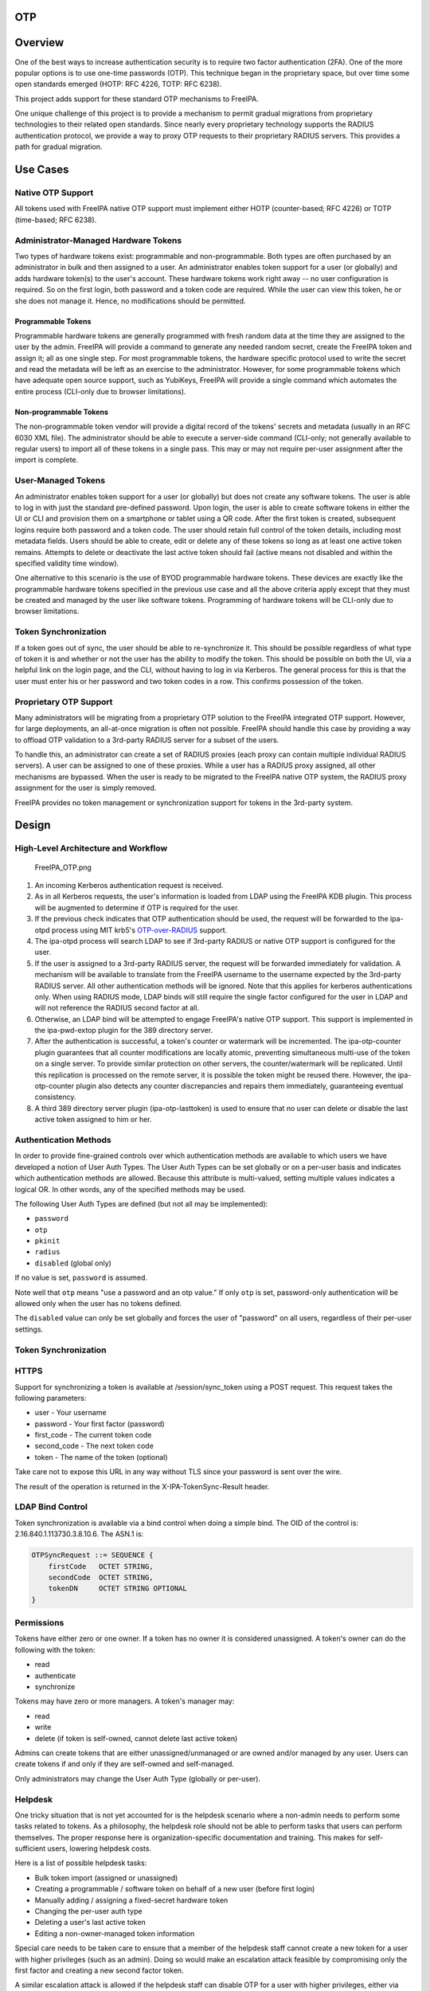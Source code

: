 OTP
===

Overview
========

One of the best ways to increase authentication security is to require
two factor authentication (2FA). One of the more popular options is to
use one-time passwords (OTP). This technique began in the proprietary
space, but over time some open standards emerged (HOTP: RFC 4226, TOTP:
RFC 6238).

This project adds support for these standard OTP mechanisms to FreeIPA.

One unique challenge of this project is to provide a mechanism to permit
gradual migrations from proprietary technologies to their related open
standards. Since nearly every proprietary technology supports the RADIUS
authentication protocol, we provide a way to proxy OTP requests to their
proprietary RADIUS servers. This provides a path for gradual migration.



Use Cases
=========



Native OTP Support
------------------

All tokens used with FreeIPA native OTP support must implement either
HOTP (counter-based; RFC 4226) or TOTP (time-based; RFC 6238).



Administrator-Managed Hardware Tokens
----------------------------------------------------------------------------------------------

Two types of hardware tokens exist: programmable and non-programmable.
Both types are often purchased by an administrator in bulk and then
assigned to a user. An administrator enables token support for a user
(or globally) and adds hardware token(s) to the user's account. These
hardware tokens work right away -- no user configuration is required. So
on the first login, both password and a token code are required. While
the user can view this token, he or she does not manage it. Hence, no
modifications should be permitted.



Programmable Tokens
^^^^^^^^^^^^^^^^^^^

|Programmable_Tokens.png| Programmable hardware tokens are generally
programmed with fresh random data at the time they are assigned to the
user by the admin. FreeIPA will provide a command to generate any needed
random secret, create the FreeIPA token and assign it; all as one single
step. For most programmable tokens, the hardware specific protocol used
to write the secret and read the metadata will be left as an exercise to
the administrator. However, for some programmable tokens which have
adequate open source support, such as YubiKeys, FreeIPA will provide a
single command which automates the entire process (CLI-only due to
browser limitations).



Non-programmable Tokens
^^^^^^^^^^^^^^^^^^^^^^^

|Non-Programmable_Tokens.png| The non-programmable token vendor will
provide a digital record of the tokens' secrets and metadata (usually in
an RFC 6030 XML file). The administrator should be able to execute a
server-side command (CLI-only; not generally available to regular users)
to import all of these tokens in a single pass. This may or may not
require per-user assignment after the import is complete.



User-Managed Tokens
----------------------------------------------------------------------------------------------

An administrator enables token support for a user (or globally) but does
not create any software tokens. The user is able to log in with just the
standard pre-defined password. Upon login, the user is able to create
software tokens in either the UI or CLI and provision them on a
smartphone or tablet using a QR code. After the first token is created,
subsequent logins require both password and a token code. The user
should retain full control of the token details, including most metadata
fields. Users should be able to create, edit or delete any of these
tokens so long as at least one active token remains. Attempts to delete
or deactivate the last active token should fail (active means not
disabled and within the specified validity time window).

One alternative to this scenario is the use of BYOD programmable
hardware tokens. These devices are exactly like the programmable
hardware tokens specified in the previous use case and all the above
criteria apply except that they must be created and managed by the user
like software tokens. Programming of hardware tokens will be CLI-only
due to browser limitations.



Token Synchronization
----------------------------------------------------------------------------------------------

If a token goes out of sync, the user should be able to re-synchronize
it. This should be possible regardless of what type of token it is and
whether or not the user has the ability to modify the token. This should
be possible on both the UI, via a helpful link on the login page, and
the CLI, without having to log in via Kerberos. The general process for
this is that the user must enter his or her password and two token codes
in a row. This confirms possession of the token.



Proprietary OTP Support
-----------------------

Many administrators will be migrating from a proprietary OTP solution to
the FreeIPA integrated OTP support. However, for large deployments, an
all-at-once migration is often not possible. FreeIPA should handle this
case by providing a way to offload OTP validation to a 3rd-party RADIUS
server for a subset of the users.

To handle this, an administrator can create a set of RADIUS proxies
(each proxy can contain multiple individual RADIUS servers). A user can
be assigned to one of these proxies. While a user has a RADIUS proxy
assigned, all other mechanisms are bypassed. When the user is ready to
be migrated to the FreeIPA native OTP system, the RADIUS proxy
assignment for the user is simply removed.

FreeIPA provides no token management or synchronization support for
tokens in the 3rd-party system.

Design
======



High-Level Architecture and Workflow
------------------------------------

.. figure:: FreeIPA_OTP.png
   :alt: FreeIPA_OTP.png
   :width: 500px

   FreeIPA_OTP.png

#. An incoming Kerberos authentication request is received.
#. As in all Kerberos requests, the user's information is loaded from
   LDAP using the FreeIPA KDB plugin. This process will be augmented to
   determine if OTP is required for the user.
#. If the previous check indicates that OTP authentication should be
   used, the request will be forwarded to the ipa-otpd process using MIT
   krb5's
   `OTP-over-RADIUS <http://k5wiki.kerberos.org/wiki/Projects/OTPOverRADIUS>`__
   support.
#. The ipa-otpd process will search LDAP to see if 3rd-party RADIUS or
   native OTP support is configured for the user.
#. If the user is assigned to a 3rd-party RADIUS server, the request
   will be forwarded immediately for validation. A mechanism will be
   available to translate from the FreeIPA username to the username
   expected by the 3rd-party RADIUS server. All other authentication
   methods will be ignored. Note that this applies for kerberos
   authentications only. When using RADIUS mode, LDAP binds will still
   require the single factor configured for the user in LDAP and will
   not reference the RADIUS second factor at all.
#. Otherwise, an LDAP bind will be attempted to engage FreeIPA's native
   OTP support. This support is implemented in the ipa-pwd-extop plugin
   for the 389 directory server.
#. After the authentication is successful, a token's counter or
   watermark will be incremented. The ipa-otp-counter plugin guarantees
   that all counter modifications are locally atomic, preventing
   simultaneous multi-use of the token on a single server. To provide
   similar protection on other servers, the counter/watermark will be
   replicated. Until this replication is processed on the remote server,
   it is possible the token might be reused there. However, the
   ipa-otp-counter plugin also detects any counter discrepancies and
   repairs them immediately, guaranteeing eventual consistency.
#. A third 389 directory server plugin (ipa-otp-lasttoken) is used to
   ensure that no user can delete or disable the last active token
   assigned to him or her.



Authentication Methods
----------------------

In order to provide fine-grained controls over which authentication
methods are available to which users we have developed a notion of User
Auth Types. The User Auth Types can be set globally or on a per-user
basis and indicates which authentication methods are allowed. Because
this attribute is multi-valued, setting multiple values indicates a
logical OR. In other words, any of the specified methods may be used.

The following User Auth Types are defined (but not all may be
implemented):

-  ``password``
-  ``otp``
-  ``pkinit``
-  ``radius``
-  ``disabled`` (global only)

If no value is set, ``password`` is assumed.

Note well that ``otp`` means "use a password and an otp value." If only
``otp`` is set, password-only authentication will be allowed only when
the user has no tokens defined.

The ``disabled`` value can only be set globally and forces the user of
"password" on all users, regardless of their per-user settings.



Token Synchronization
---------------------

HTTPS
----------------------------------------------------------------------------------------------

Support for synchronizing a token is available at /session/sync_token
using a POST request. This request takes the following parameters:

-  user - Your username
-  password - Your first factor (password)
-  first_code - The current token code
-  second_code - The next token code
-  token - The name of the token (optional)

Take care not to expose this URL in any way without TLS since your
password is sent over the wire.

The result of the operation is returned in the X-IPA-TokenSync-Result
header.



LDAP Bind Control
----------------------------------------------------------------------------------------------

Token synchronization is available via a bind control when doing a
simple bind. The OID of the control is: 2.16.840.1.113730.3.8.10.6. The
ASN.1 is:

.. code-block:: text

   OTPSyncRequest ::= SEQUENCE {
       firstCode   OCTET STRING,
       secondCode  OCTET STRING,
       tokenDN     OCTET STRING OPTIONAL
   }

Permissions
-----------

Tokens have either zero or one owner. If a token has no owner it is
considered unassigned. A token's owner can do the following with the
token:

-  read
-  authenticate
-  synchronize

Tokens may have zero or more managers. A token's manager may:

-  read
-  write
-  delete (if token is self-owned, cannot delete last active token)

Admins can create tokens that are either unassigned/unmanaged or are
owned and/or managed by any user. Users can create tokens if and only if
they are self-owned and self-managed.

Only administrators may change the User Auth Type (globally or
per-user).

Helpdesk
----------------------------------------------------------------------------------------------

One tricky situation that is not yet accounted for is the helpdesk
scenario where a non-admin needs to perform some tasks related to
tokens. As a philosophy, the helpdesk role should not be able to perform
tasks that users can perform themselves. The proper response here is
organization-specific documentation and training. This makes for
self-sufficient users, lowering helpdesk costs.

Here is a list of possible helpdesk tasks:

-  Bulk token import (assigned or unassigned)
-  Creating a programmable / software token on behalf of a new user
   (before first login)
-  Manually adding / assigning a fixed-secret hardware token
-  Changing the per-user auth type
-  Deleting a user's last active token
-  Editing a non-owner-managed token information

Special care needs to be taken care to ensure that a member of the
helpdesk staff cannot create a new token for a user with higher
privileges (such as an admin). Doing so would make an escalation attack
feasible by compromising only the first factor and creating a new second
factor token.

A similar escalation attack is allowed if the helpdesk staff can disable
OTP for a user with higher privileges, either via deleting the user's
last active token or by changing the per-user auth type.

Implementation
==============

Mixing the "password" and "otp" user auth types should not be used. It
currently works in LDAP, allowing either password or password+otp login.
However, it is not currently supported in krb5 where "otp" will be
forced. Support for mixed mode Kerberos authentication is in progress.

FAST support is currently required on the client to enable OTP
authentications. You get this for free when using a setup like SSSD.
However, kinit will not work without some additional configuration.

While IPA supports specifying multiple RADIUS proxy servers in LDAP,
ipa-otpd only uses the first returned server defined for the proxy. As a
work-around, DNS round-robin can provide failover support. For details,
see `the bug <https://fedorahosted.org/freeipa/ticket/4682>`__.

`Upon testing <https://fedorahosted.org/freeipa/ticket/4897>`__, OTP
works exactly the same for compat tree binds as it does for regular
binds.



Feature Management
==================

UI



Authentication Methods
----------------------------------------------------------------------------------------------

System-wide authentication methods will be available on the Server
settings tab.

Per-user authentication methods will be available on the User's detail
page.



RADIUS Proxy Server Configuration
----------------------------------------------------------------------------------------------

Administrators will have the RADIUS Servers tab available for managing
RADIUS proxy servers. These servers can be assigned to individual users
on the specific user's detail page.



OTP Tokens
----------------------------------------------------------------------------------------------

A tab for managing tokens will be available on the user self-service
page. This will permit the addition, deletion and editing of
self-assigned/managed tokens.

Administrators will receive a similar UI for managing tokens for all
users.

A link to a synchronization page is provided at the FreeIPA login page.

CLI



Existing Commands Modified
----------------------------------------------------------------------------------------------

+------------+--------------------------------------------------------+
| Command    | Options                                                |
+============+========================================================+
| config-mod | --user-auth-type=password/otp/radius                   |
+------------+--------------------------------------------------------+
| user-mod   | --user-auth-type=password/otp/radius --radius=STR      |
|            | --radius-username=STR                                  |
+------------+--------------------------------------------------------+



New RADIUS Proxy Commands
----------------------------------------------------------------------------------------------

+------------------+--------------------------------------------------+
| Command          | Options                                          |
+==================+==================================================+
| radiusproxy-add  | --desc=STR --server=STR --secret --timeout=INT   |
|                  | --retries=INT --userattr=STR                     |
+------------------+--------------------------------------------------+
| radiusproxy-find | --name=STR --desc=STR --server=STR --timeout=INT |
|                  | --retries=INT --userattr=STR                     |
+------------------+--------------------------------------------------+
| radiusproxy-mod  | --rename=STR --desc=STR --server=STR --secret    |
|                  | --timeout=INT --retries=INT --userattr=STR       |
+------------------+--------------------------------------------------+
| radiusproxy-del  |                                                  |
+------------------+--------------------------------------------------+
| radiusproxy-show |                                                  |
+------------------+--------------------------------------------------+



New OTP Token Commands
----------------------------------------------------------------------------------------------

+---------------------------+-----------------------------------------+
| Command                   | Options                                 |
+===========================+=========================================+
| otptoken-add              | --type=STRENUM --desc=STR --owner=LOGIN |
|                           | --disabled=BOOL --not-before=STR        |
|                           | --not-after=STR --vendor=STR            |
|                           | --model=STR --serial=STR --key=STR      |
|                           | --algo=STRENUM --digits=6/8             |
|                           | --offset=INT --interval=INT --no-qrcode |
+---------------------------+-----------------------------------------+
| otptoken-add-managedby    | --users=STR                             |
+---------------------------+-----------------------------------------+
| otptoken-add-yubikey      | --desc=STR --owner=LOGIN                |
|                           | --disabled=BOOL --notbefore=STR         |
|                           | --not-after=STR --digits=6/8 --slot=1/2 |
+---------------------------+-----------------------------------------+
| otptoken-del              |                                         |
+---------------------------+-----------------------------------------+
| otptoken-find             | --type=STRENUM --desc=STR --owner=LOGIN |
|                           | --disabled=BOOL --not-before=STR        |
|                           | --not-after=STR --vendor=STR            |
|                           | --model=STR --serial=STR --algo=STRENUM |
|                           | --digits=6/8 --offset=INT               |
|                           | --interval=INT --id=STR                 |
+---------------------------+-----------------------------------------+
| otptoken-mod              | --rename=STR --desc=STR --owner=LOGIN   |
|                           | --disabled=BOOL --not-before=STR        |
|                           | --not-after=STR --vendor=STR            |
|                           | --model=STR --serial=STR                |
+---------------------------+-----------------------------------------+
| otptoken-remove-managedby | --users=STR                             |
+---------------------------+-----------------------------------------+
| otptoken-show             |                                         |
+---------------------------+-----------------------------------------+
| otptoken-sync             | --user=STR --password --first-code      |
|                           | --second-code                           |
+---------------------------+-----------------------------------------+



OTP Import Command
^^^^^^^^^^^^^^^^^^

.. code-block:: text

   ipa-otptoken-import [-k KEYFILE] <PSKC file> <output file>

This command imports the tokens specified in the PSKC (RFC 6030) file.
This command must be run on the IPA server by the admin. If the tokens
in the PSKC file are encrypted, the -k option MUST be specified. Any
tokens which fail to add will be written to the output file. This
permits the admin to review the tokens which failed, correct any
problems in the data file and re-import them.

Replication
===========

It is at least theoretically possible that a server could issue a
replication request with a lower counter or watermark value but a higher
CSN. In order to guarantee eventual cluster consistency and to ensure
that higher counter/watermark values do not get erased, the
ipa-otp-counter plugin will enforce the highest counter/watermark value
and issue fix-up replications if an error is detected.



New Dependencies
================

-  python-qrcode
-  python-yubico (implicit: pyusb)
-  libverto-devel



How to Test
===========

Configuration
-------------



Creating a User
----------------------------------------------------------------------------------------------

We need to create a user to use when testing OTP. For the duration of
this guide, I will call this user: ``otpuser``.

.. code-block:: text

   $ kinit admin
   Password for admin@EXAMPLE.COM: 

   $ ipa user-add otpuser
   First name: OTP
   Last name: User
   --------------------
   Added user "otpuser"
   --------------------
     User login: otpuser
     First name: OTP
     Last name: User
     Full name: OTP User
     Display name: OTP User
     Initials: OU
     Home directory: /home/otpuser
     GECOS: OTP User
     Login shell: /bin/sh
     Kerberos principal: otpuser@EXAMPLE.COM
     Email address: otpuser@example.com
     UID: 1181600140
     GID: 1181600140
     Password: False
     Member of groups: ipausers
     Kerberos keys available: False

   $ ipa passwd otpuser
   New Password: 
   Enter New Password again to verify: 
   ------------------------------------------
   Changed password for "otpuser@EXAMPLE.COM"
   ------------------------------------------

   $ kinit otpuser
   Password for otpuser@EXAMPLE.COM: 
   Password expired.  You must change it now.
   Enter new password: 
   Enter it again: 



Enabling OTP and RADIUS
----------------------------------------------------------------------------------------------

Before OTP or RADIUS can be used, they needs to be enabled (either
globally or per-user). This involves setting the User Auth Type to
``otp`` and/or ``radius`` either via the UI or the CLI:

+----------+----------------------------------------------------------+
|          | CLI                                                      |
+==========+==========================================================+
| Globally | ``ipa c                                                  |
|          | onfig-mod --user-auth-type=otp --user-auth-type=radius`` |
+----------+----------------------------------------------------------+
| Per-User | ``ipa user-mo                                            |
|          | d otpuser --user-auth-type=otp --user-auth-type=radius`` |
+----------+----------------------------------------------------------+
|          | UI                                                       |
+----------+----------------------------------------------------------+
| Globally | IPA Server -> Configuration -> Default user              |
|          | authentication types                                     |
+----------+----------------------------------------------------------+
| Per-User | Identity -> otpuser -> User authentication types         |
+----------+----------------------------------------------------------+



Logging In
----------------------------------------------------------------------------------------------



Default Method
^^^^^^^^^^^^^^

Kerberos FAST is required for OTP operations. SSSD performs this
configuration automatically, so ``su - otpuser`` should work out of the
box. Testing with this method is preferred as it will test SSSD OTP
support as well.



kinit Method
^^^^^^^^^^^^

If you need to test with kinit, you will need to enable FAST manually.
The easiest way to configure FAST manually from the command line is to
kinit as a non-OTP user, then run klist to show the location of the
ticket cache. Once you have done this, you can kinit as your OTP user
using the -T option. For example:

.. code-block:: text

   $ kinit admin
   Password for admin@EXAMPLE.COM: 

   $ klist
   Ticket cache: KEYRING:persistent:1000:1000
   Default principal: admin@EXAMPLE.COM

   Valid starting       Expires              Service principal
   11/03/2014 15:38:43  11/04/2014 15:38:41  krbtgt/EXAMPLE.COM@EXAMPLE.COM

   $ kinit -T KEYRING:persistent:1000:1000 otpuser

A failure to properly configure FAST will result in the following error
message once OTP is configured:

.. code-block:: text

   $ kinit otpuser
   kinit: Generic preauthentication failure while getting initial credentials

Upstream work is ongoing to remove the need for FAST.



Self-Managed Tokens
-------------------



Software Tokens
----------------------------------------------------------------------------------------------

Make sure you have FreeOTP
`Android <https://play.google.com/store/apps/details?id=org.fedorahosted.freeotp&hl=en>`__
or
`iOS <https://itunes.apple.com/us/app/freeotp-authenticator/id872559395?mt=8>`__
installed.

Adding a token is easy. If you are logged in as ``otpuser``, you can
create a self-managed software token by running ``ipa otptoken-add``.
Alternatively, you can do this via the UI: OTP Tokens -> Add. After
adding the token via either method, simply scan the QR code with
FreeOTP.

Now your token is provisioned. Try to log in
(`V4/OTP#Logging_In <V4/OTP#Logging_In>`__). Remember to enter both your
password and your token code (in the form ). This should work without
problem. Now, try to log in again with the same password and token code.
This should fail since the OTP code was already used.

Feel free to add, edit and delete as many tokens as you'd like. You can
try this with both HOTP and TOTP tokens. Notice that you are not
permitted to remove the last active token.



Programmable Hardware Tokens
----------------------------------------------------------------------------------------------

This test will require a YubiKey token.

Because of browser limitations, this command is only available on the
CLI. Insert your YubiKey token and run: ``ipa otptoken-add-yubikey``. If
your YubiKey has an empty slot, the command will pick it automatically.
Otherwise, you will need to use the ``--slot`` argument to choose a slot
to overwrite.

This token should work exactly the same as a software token in the
previous example. All the same policy should apply.



Admin-Managed Tokens
--------------------

Administrators can create tokens on behalf of normal users. When this
happens, the user has read-only access to the token metadata.

To test this, make sure you log in
(`V4/OTP#Logging_In <V4/OTP#Logging_In>`__) as the ``admin`` user. You
can test this with either a software token using FreeOTP or a YubiKey
Programmable Hardware token. The test procedure is exactly the same as
the above self-managed tokens except that you need to add the
``--owner=otpuser`` option when adding a token assigned to someone else.

Notice that when you log back in
(`V4/OTP#Logging_In <V4/OTP#Logging_In>`__) as ``otpuser``, these tokens
work for authentication, but you are unable to modify them in any way.



Importing Tokens
----------------------------------------------------------------------------------------------

Testing the importing of non-programmable hardware tokens is much more
difficult. It requires access to a hardware token and its
secret/metadata XML file. You can test some fake imports using the
files: ``ipatests/test_ipaserver/data/*.xml``. However, you will not be
able to test their functionality since this data does not correspond
with an actual hardware token.



Token Synchronization
---------------------

Currently, the authentication window is hard-coded at 3 steps/periods.
There is `a patch <https://fedorahosted.org/freeipa/ticket/4511>`__ to
make this configurable.

To make your token go out of sync simply:

-  click your HOTP token more than 3 times.
-  write down the TOTP code and wait more than 3 periods.

Try to log in with this bad code to confirm failure. To synchronize, run
``ipa otptoken-sync`` or click the "Sync OTP Token" link on the Web UI
Login page.



RADIUS Proxy
------------

To test the RADIUS proxy support, you will need access to a RADIUS
server.

#. Make sure that the ``radius`` User Auth Type is enabled
   (`V4/OTP#Enabling_OTP_and_RADIUS <V4/OTP#Enabling_OTP_and_RADIUS>`__).
#. Add a RADIUS proxy: ``ipa radiusproxy-add testproxy`` (follow
   instructions)
#. Assign a user to this proxy:
   ``ipa user-mod radiususer --radius=testproxy``
#. If needed, configure the username to send to RADIUS:
   ``ipa user-mod radiususer --radius-username=myradiususer``
#. Log in (`V4/OTP#Logging_In <V4/OTP#Logging_In>`__)



Test Plan
=========

Dependencies
------------

For tests, we will require the python-pyotp package. This provides an
independant implementation of OATH (TOTP/HOTP) to test against.



Test Outline
------------

Preparation
----------------------------------------------------------------------------------------------

#. Create a normal user
#. Ensure the user can login 1FA



Global OTP Test
----------------------------------------------------------------------------------------------

#. Enable OTP globally
#. Ensure the user can login 1FA
#. Create two tokens for the user: TOTP, HOTP
#. Ensure the user cannot login 1FA
#. Test TOTP:

   -  Ensure the user cannot login with a past code beyond the auth
      window
   -  Ensure the user can login with a past code within the auth window
   -  Ensure the user can login with the current code
   -  Ensure the user cannot login with the current code again (rapidly)
   -  Ensure the user can login with a future code within the auth
      window
   -  Ensure the user cannot login with a future code beyond the auth
      window

#. Test HOTP:

   -  Ensure the user can login
   -  Ensure the user cannot login with the same code (rapidly)
   -  Ensure the user cannot login with an old code
   -  Ensure the user cannot login with a future code beyond the auth
      window
   -  Ensure the user can login with a future code within the auth
      window

#. Cleanup



Local OTP Test
----------------------------------------------------------------------------------------------

#. Enable OTP per-user
#. Ensure the user can login 1FA
#. Create two tokens for the user: TOTP, HOTP
#. Ensure the user cannot login 1FA
#. Test TOTP:

   -  Ensure the user cannot login with a past code beyond the auth
      window
   -  Ensure the user can login with a past code within the auth window
   -  Ensure the user can login with the current code
   -  Ensure the user cannot login with the current code again (rapidly)
   -  Ensure the user can login with a future code within the auth
      window
   -  Ensure the user cannot login with a future code beyond the auth
      window

#. Test HOTP:

   -  Ensure the user can login
   -  Ensure the user cannot login with the same code (rapidly)
   -  Ensure the user cannot login with an old code
   -  Ensure the user cannot login with a future code beyond the auth
      window
   -  Ensure the user can login with a future code within the auth
      window

#. Cleanup



User Permissions Test
----------------------------------------------------------------------------------------------

#. Login as the user.
#. Ensure the user can create self-managed TOTP, HOTP tokens
#. Ensure the user cannot create a non-self-managed token
#. Ensure the user cannot delete the last active token
#. Ensure the user can synchronize the token
#. Ensure admin can delete user's last active token

Links
=====

-  `V4/OTP/Schema <V4/OTP/Schema>`__
-  `V4/OTP/Detail <V4/OTP/Detail>`__
-  `SSSD OTP
   Support <https://fedorahosted.org/sssd/wiki/DesignDocs/OTPRelatedImprovements>`__



RFE Author
==========

For questions or comments, please contact:

.. code-block:: text

   Nathaniel McCallum
   Email: npmccallum@redhat.com
   IRC: npmccallum

`Category:FreeIPA V4 Test Plan <Category:FreeIPA_V4_Test_Plan>`__
`Category:FreeIPA Test Plan <Category:FreeIPA_Test_Plan>`__

.. |Programmable_Tokens.png| image:: Programmable_Tokens.png
   :width: 240px
.. |Non-Programmable_Tokens.png| image:: Non-Programmable_Tokens.png
   :width: 320px